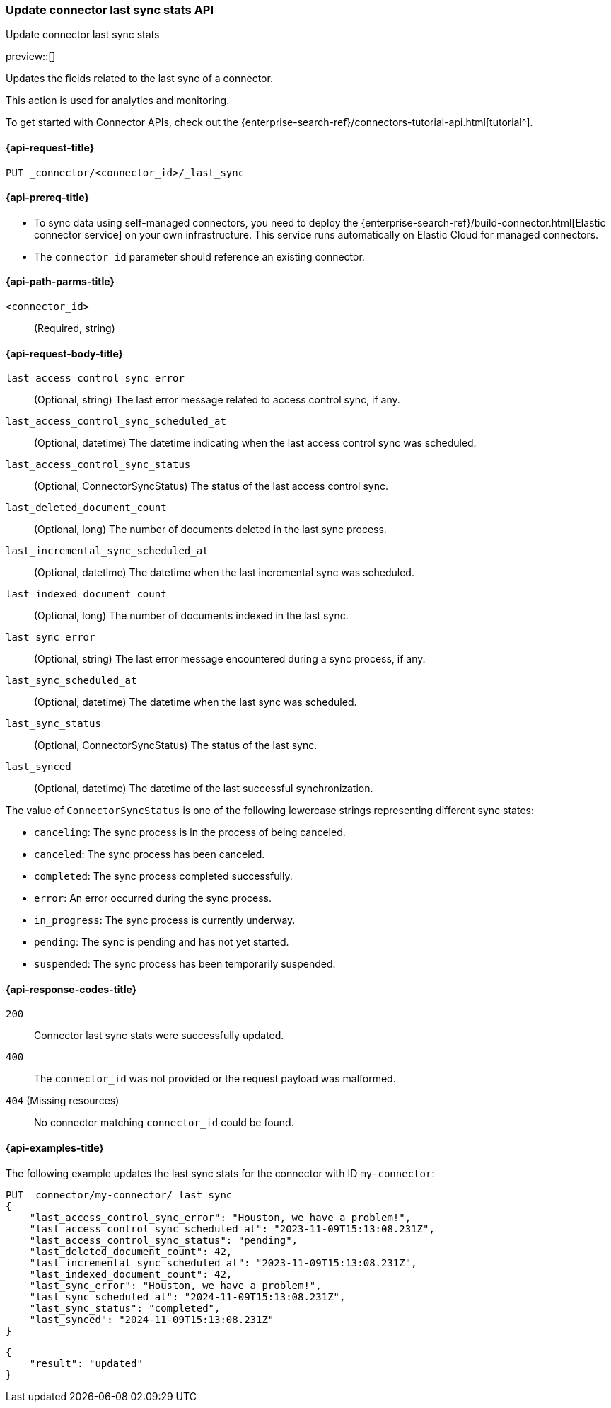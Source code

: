 [[update-connector-last-sync-api]]
=== Update connector last sync stats API
++++
<titleabbrev>Update connector last sync stats</titleabbrev>
++++

preview::[]

Updates the fields related to the last sync of a connector.

This action is used for analytics and monitoring.

To get started with Connector APIs, check out the {enterprise-search-ref}/connectors-tutorial-api.html[tutorial^].

[[update-connector-last-sync-api-request]]
==== {api-request-title}

`PUT _connector/<connector_id>/_last_sync`

[[update-connector-last-sync-api-prereq]]
==== {api-prereq-title}

* To sync data using self-managed connectors, you need to deploy the {enterprise-search-ref}/build-connector.html[Elastic connector service] on your own infrastructure. This service runs automatically on Elastic Cloud for managed connectors.
* The `connector_id` parameter should reference an existing connector.

[[update-connector-last-sync-api-path-params]]
==== {api-path-parms-title}

`<connector_id>`::
(Required, string)

[role="child_attributes"]
[[update-connector-last-sync-api-request-body]]
==== {api-request-body-title}

`last_access_control_sync_error`::
(Optional, string) The last error message related to access control sync, if any.

`last_access_control_sync_scheduled_at`::
(Optional, datetime) The datetime indicating when the last access control sync was scheduled.

`last_access_control_sync_status`::
(Optional, ConnectorSyncStatus) The status of the last access control sync.

`last_deleted_document_count`::
(Optional, long) The number of documents deleted in the last sync process.

`last_incremental_sync_scheduled_at`::
(Optional, datetime) The datetime when the last incremental sync was scheduled.

`last_indexed_document_count`::
(Optional, long) The number of documents indexed in the last sync.

`last_sync_error`::
(Optional, string) The last error message encountered during a sync process, if any.

`last_sync_scheduled_at`::
(Optional, datetime) The datetime when the last sync was scheduled.

`last_sync_status`::
(Optional, ConnectorSyncStatus) The status of the last sync.

`last_synced`::
(Optional, datetime) The datetime of the last successful synchronization.


The value of `ConnectorSyncStatus` is one of the following lowercase strings representing different sync states:

* `canceling`: The sync process is in the process of being canceled.
* `canceled`: The sync process has been canceled.
* `completed`: The sync process completed successfully.
* `error`: An error occurred during the sync process.
* `in_progress`: The sync process is currently underway.
* `pending`: The sync is pending and has not yet started.
* `suspended`: The sync process has been temporarily suspended.


[[update-connector-last-sync-api-response-codes]]
==== {api-response-codes-title}

`200`::
Connector last sync stats were successfully updated.

`400`::
The `connector_id` was not provided or the request payload was malformed.

`404` (Missing resources)::
No connector matching `connector_id` could be found.

[[update-connector-last-sync-api-example]]
==== {api-examples-title}

The following example updates the last sync stats for the connector with ID `my-connector`:

////
[source, console]
--------------------------------------------------
PUT _connector/my-connector
{
  "index_name": "search-google-drive",
  "name": "My Connector",
  "service_type": "google_drive"
}
--------------------------------------------------
// TESTSETUP

[source,console]
--------------------------------------------------
DELETE _connector/my-connector
--------------------------------------------------
// TEARDOWN
////

[source,console]
----
PUT _connector/my-connector/_last_sync
{
    "last_access_control_sync_error": "Houston, we have a problem!",
    "last_access_control_sync_scheduled_at": "2023-11-09T15:13:08.231Z",
    "last_access_control_sync_status": "pending",
    "last_deleted_document_count": 42,
    "last_incremental_sync_scheduled_at": "2023-11-09T15:13:08.231Z",
    "last_indexed_document_count": 42,
    "last_sync_error": "Houston, we have a problem!",
    "last_sync_scheduled_at": "2024-11-09T15:13:08.231Z",
    "last_sync_status": "completed",
    "last_synced": "2024-11-09T15:13:08.231Z"
}
----

[source,console-result]
----
{
    "result": "updated"
}
----
